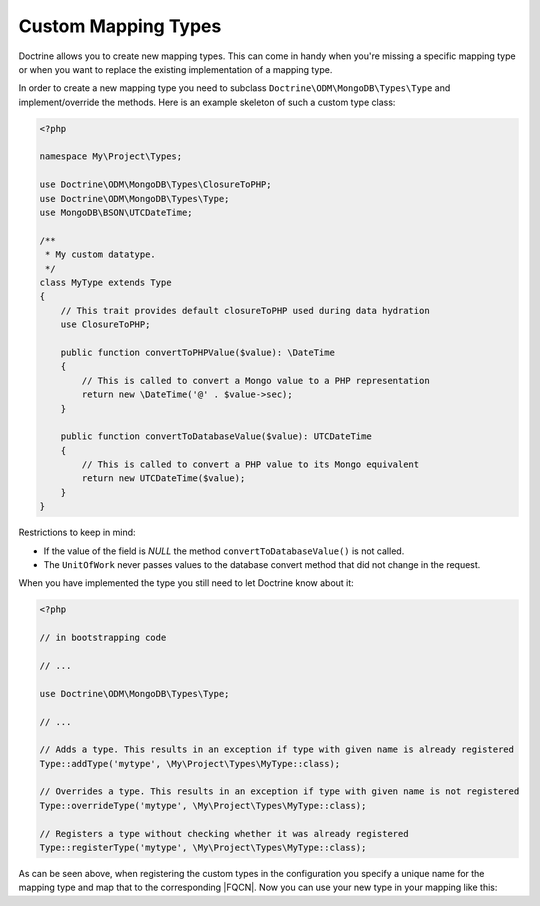 Custom Mapping Types
====================

Doctrine allows you to create new mapping types. This can come in
handy when you're missing a specific mapping type or when you want
to replace the existing implementation of a mapping type.

In order to create a new mapping type you need to subclass
``Doctrine\ODM\MongoDB\Types\Type`` and implement/override
the methods. Here is an example skeleton of such a custom type
class:

.. code-block:: php

    <?php

    namespace My\Project\Types;

    use Doctrine\ODM\MongoDB\Types\ClosureToPHP;
    use Doctrine\ODM\MongoDB\Types\Type;
    use MongoDB\BSON\UTCDateTime;

    /**
     * My custom datatype.
     */
    class MyType extends Type
    {
        // This trait provides default closureToPHP used during data hydration
        use ClosureToPHP;

        public function convertToPHPValue($value): \DateTime
        {
            // This is called to convert a Mongo value to a PHP representation
            return new \DateTime('@' . $value->sec);
        }

        public function convertToDatabaseValue($value): UTCDateTime
        {
            // This is called to convert a PHP value to its Mongo equivalent
            return new UTCDateTime($value);
        }
    }

Restrictions to keep in mind:

-
   If the value of the field is *NULL* the method
   ``convertToDatabaseValue()`` is not called.
-
   The ``UnitOfWork`` never passes values to the database convert
   method that did not change in the request.

When you have implemented the type you still need to let Doctrine
know about it:

.. code-block:: php

    <?php

    // in bootstrapping code

    // ...

    use Doctrine\ODM\MongoDB\Types\Type;

    // ...

    // Adds a type. This results in an exception if type with given name is already registered
    Type::addType('mytype', \My\Project\Types\MyType::class);

    // Overrides a type. This results in an exception if type with given name is not registered
    Type::overrideType('mytype', \My\Project\Types\MyType::class);

    // Registers a type without checking whether it was already registered
    Type::registerType('mytype', \My\Project\Types\MyType::class);

As can be seen above, when registering the custom types in the
configuration you specify a unique name for the mapping type and
map that to the corresponding |FQCN|. Now you can use your new
type in your mapping like this:

.. configuration-block::

    .. code-block:: php

        <?php

        class MyPersistentClass
        {
            #[Field(type: 'mytype')]
            private $field;
        }

    .. code-block:: xml

        <field field-name="field" type="mytype" />

.. |FQCN| raw:: html
  <abbr title="Fully-Qualified Class Name">FQCN</abbr>
